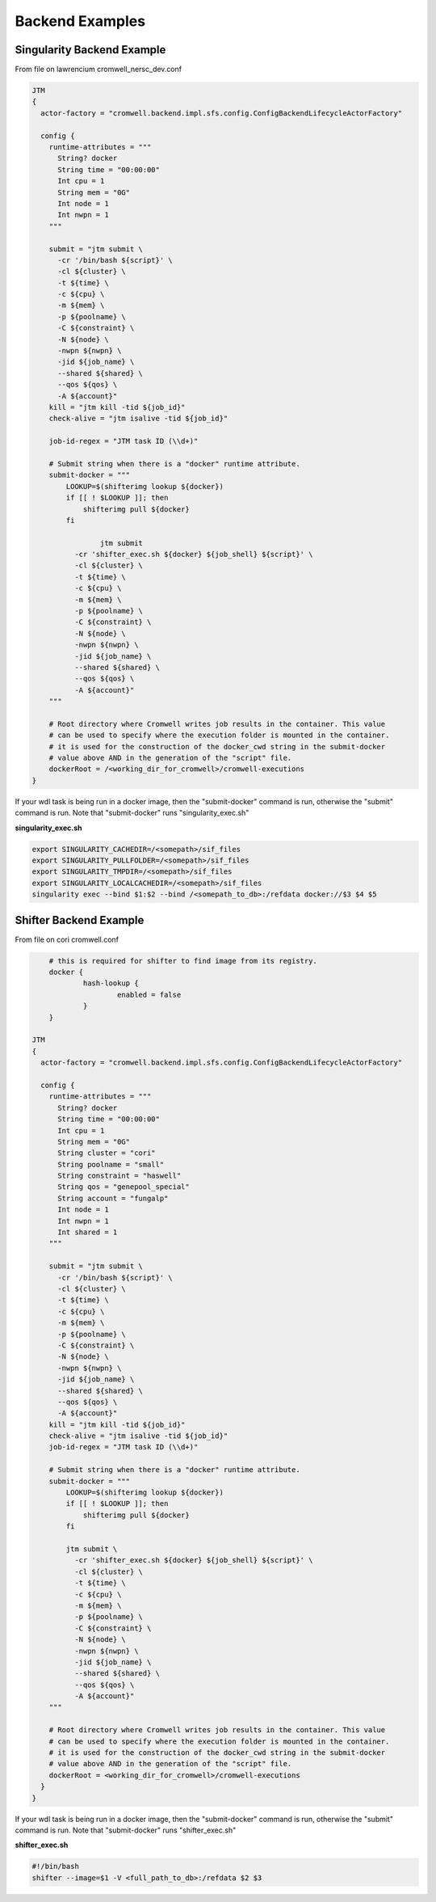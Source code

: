 ################
Backend Examples
################


.. _singularity_backend:

Singularity Backend Example
---------------------------

From file on lawrencium
cromwell_nersc_dev.conf

.. code-block:: bash

    JTM
    {
      actor-factory = "cromwell.backend.impl.sfs.config.ConfigBackendLifecycleActorFactory"

      config {
        runtime-attributes = """
          String? docker
          String time = "00:00:00"
          Int cpu = 1
          String mem = "0G"
          Int node = 1
          Int nwpn = 1
        """

        submit = "jtm submit \
          -cr '/bin/bash ${script}' \
          -cl ${cluster} \
          -t ${time} \
          -c ${cpu} \
          -m ${mem} \
          -p ${poolname} \
          -C ${constraint} \
          -N ${node} \
          -nwpn ${nwpn} \
          -jid ${job_name} \
          --shared ${shared} \
          --qos ${qos} \
          -A ${account}"
        kill = "jtm kill -tid ${job_id}"
        check-alive = "jtm isalive -tid ${job_id}"

        job-id-regex = "JTM task ID (\\d+)"

        # Submit string when there is a "docker" runtime attribute.
        submit-docker = """
            LOOKUP=$(shifterimg lookup ${docker})
            if [[ ! $LOOKUP ]]; then
                shifterimg pull ${docker}
            fi

		    jtm submit
              -cr 'shifter_exec.sh ${docker} ${job_shell} ${script}' \
              -cl ${cluster} \
              -t ${time} \
              -c ${cpu} \
              -m ${mem} \
              -p ${poolname} \
              -C ${constraint} \
              -N ${node} \
              -nwpn ${nwpn} \
              -jid ${job_name} \
              --shared ${shared} \
              --qos ${qos} \
              -A ${account}"
        """

        # Root directory where Cromwell writes job results in the container. This value
        # can be used to specify where the execution folder is mounted in the container.
        # it is used for the construction of the docker_cwd string in the submit-docker
        # value above AND in the generation of the "script" file.
        dockerRoot = /<working_dir_for_cromwell>/cromwell-executions
    }


If your wdl task is being run in a docker image, then the "submit-docker" command is run, otherwise the "submit" command is run.  Note that "submit-docker" runs "singularity_exec.sh"

**singularity_exec.sh**

.. code-block:: bash

	export SINGULARITY_CACHEDIR=/<somepath>/sif_files
	export SINGULARITY_PULLFOLDER=/<somepath>/sif_files
	export SINGULARITY_TMPDIR=/<somepath>/sif_files
	export SINGULARITY_LOCALCACHEDIR=/<somepath>/sif_files
	singularity exec --bind $1:$2 --bind /<somepath_to_db>:/refdata docker://$3 $4 $5


.. _shifter_backend:

Shifter Backend Example
---------------------------

From file on cori
cromwell.conf

.. code-block:: bash

	# this is required for shifter to find image from its registry.
	docker {
		hash-lookup {
			enabled = false
		}
	}

    JTM
    {
      actor-factory = "cromwell.backend.impl.sfs.config.ConfigBackendLifecycleActorFactory"

      config {
        runtime-attributes = """
          String? docker
          String time = "00:00:00"
          Int cpu = 1
          String mem = "0G"
          String cluster = "cori"
          String poolname = "small"
          String constraint = "haswell"
          String qos = "genepool_special"
          String account = "fungalp"
          Int node = 1
          Int nwpn = 1
          Int shared = 1
        """

        submit = "jtm submit \
          -cr '/bin/bash ${script}' \
          -cl ${cluster} \
          -t ${time} \
          -c ${cpu} \
          -m ${mem} \
          -p ${poolname} \
          -C ${constraint} \
          -N ${node} \
          -nwpn ${nwpn} \
          -jid ${job_name} \
          --shared ${shared} \
          --qos ${qos} \
          -A ${account}"
        kill = "jtm kill -tid ${job_id}"
        check-alive = "jtm isalive -tid ${job_id}"
        job-id-regex = "JTM task ID (\\d+)"

        # Submit string when there is a "docker" runtime attribute.
        submit-docker = """
            LOOKUP=$(shifterimg lookup ${docker})
            if [[ ! $LOOKUP ]]; then
                shifterimg pull ${docker}
            fi

            jtm submit \
              -cr 'shifter_exec.sh ${docker} ${job_shell} ${script}' \
              -cl ${cluster} \
              -t ${time} \
              -c ${cpu} \
              -m ${mem} \
              -p ${poolname} \
              -C ${constraint} \
              -N ${node} \
              -nwpn ${nwpn} \
              -jid ${job_name} \
              --shared ${shared} \
              --qos ${qos} \
              -A ${account}"
        """

        # Root directory where Cromwell writes job results in the container. This value
        # can be used to specify where the execution folder is mounted in the container.
        # it is used for the construction of the docker_cwd string in the submit-docker
        # value above AND in the generation of the "script" file.
        dockerRoot = <working_dir_for_cromwell>/cromwell-executions
      }
    }

If your wdl task is being run in a docker image, then the "submit-docker" command is run, otherwise the "submit" command is run.  Note that "submit-docker" runs "shifter_exec.sh"

**shifter_exec.sh**

.. code-block:: bash

	#!/bin/bash
	shifter --image=$1 -V <full_path_to_db>:/refdata $2 $3
